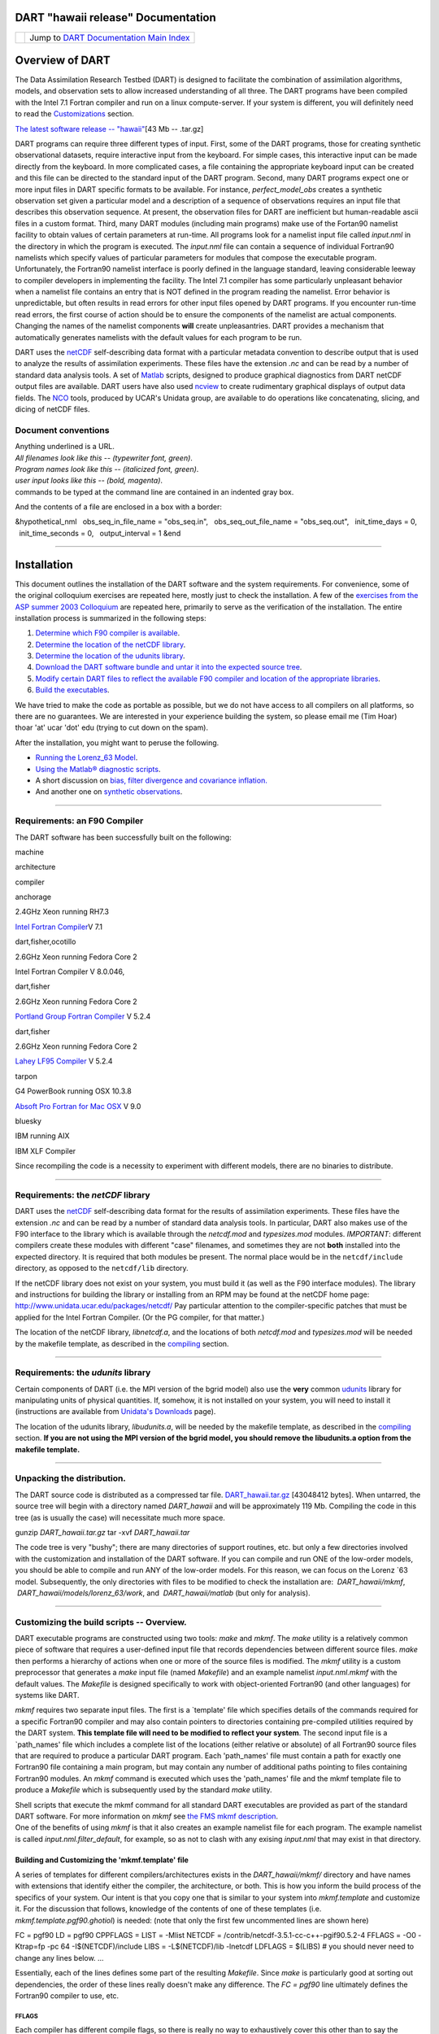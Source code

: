 DART "hawaii release" Documentation
===================================

=================== ============================================================
|DART project logo| Jump to `DART Documentation Main Index <../../index.html>`__
=================== ============================================================

Overview of DART
================

The Data Assimilation Research Testbed (DART) is designed to facilitate the combination of assimilation algorithms,
models, and observation sets to allow increased understanding of all three. The DART programs have been compiled with
the Intel 7.1 Fortran compiler and run on a linux compute-server. If your system is different, you will definitely need
to read the `Customizations <#customizations>`__ section.

`The latest software release -- "hawaii" </pub/DART/DART_hawaii.tar.gz>`__\ [43 Mb -- .tar.gz]

DART programs can require three different types of input. First, some of the DART programs, those for creating synthetic
observational datasets, require interactive input from the keyboard. For simple cases, this interactive input can be
made directly from the keyboard. In more complicated cases, a file containing the appropriate keyboard input can be
created and this file can be directed to the standard input of the DART program. Second, many DART programs expect one
or more input files in DART specific formats to be available. For instance, *perfect_model_obs* creates a synthetic
observation set given a particular model and a description of a sequence of observations requires an input file that
describes this observation sequence. At present, the observation files for DART are inefficient but human-readable ascii
files in a custom format. Third, many DART modules (including main programs) make use of the Fortan90 namelist facility
to obtain values of certain parameters at run-time. All programs look for a namelist input file called *input.nml* in
the directory in which the program is executed. The *input.nml* file can contain a sequence of individual Fortran90
namelists which specify values of particular parameters for modules that compose the executable program. Unfortunately,
the Fortran90 namelist interface is poorly defined in the language standard, leaving considerable leeway to compiler
developers in implementing the facility. The Intel 7.1 compiler has some particularly unpleasant behavior when a
namelist file contains an entry that is NOT defined in the program reading the namelist. Error behavior is
unpredictable, but often results in read errors for other input files opened by DART programs. If you encounter run-time
read errors, the first course of action should be to ensure the components of the namelist are actual components.
Changing the names of the namelist components **will** create unpleasantries. DART provides a mechanism that
automatically generates namelists with the default values for each program to be run.

DART uses the `netCDF <http://www.unidata.ucar.edu/packages/netcdf/>`__ self-describing data format with a particular
metadata convention to describe output that is used to analyze the results of assimilation experiments. These files have
the extension *.nc* and can be read by a number of standard data analysis tools. A set of
`Matlab <http://www.mathworks.com/>`__ scripts, designed to produce graphical diagnostics from DART netCDF output files
are available. DART users have also used `ncview <http://meteora.ucsd.edu/~pierce/ncview_home_page.html>`__ to create
rudimentary graphical displays of output data fields. The `NCO <http://nco.sourceforge.net>`__ tools, produced by UCAR's
Unidata group, are available to do operations like concatenating, slicing, and dicing of netCDF files.

Document conventions
--------------------

| Anything underlined is a URL.
| *All filenames look like this -- (typewriter font, green)*.
| *Program names look like this -- (italicized font, green)*.
| *user input looks like this -- (bold, magenta)*.

.. container:: unix

   commands to be typed at the command line are contained in an indented gray box.

And the contents of a file are enclosed in a box with a border:

.. container:: routine

   &hypothetical_nml
     obs_seq_in_file_name = "obs_seq.in",
     obs_seq_out_file_name = "obs_seq.out",
     init_time_days = 0,
     init_time_seconds = 0,
     output_interval = 1
   &end

--------------

Installation
============

This document outlines the installation of the DART software and the system requirements. For convenience, some of the
original colloquium exercises are repeated here, mostly just to check the installation. A few of the `exercises from the
ASP summer 2003 Colloquium <dart_exercise_doc.pdf>`__ are repeated here, primarily to serve as the verification of the
installation. The entire installation process is summarized in the following steps:

#. `Determine which F90 compiler is available <#compilers>`__.
#. `Determine the location of the netCDF library <#netCDFlib>`__.
#. `Determine the location of the udunits library <#udunits>`__.
#. `Download the DART software bundle and untar it into the expected source tree <#download>`__.
#. `Modify certain DART files to reflect the available F90 compiler and location of the appropriate
   libraries <#customizations>`__.
#. `Build the executables <#building>`__.

We have tried to make the code as portable as possible, but we do not have access to all compilers on all platforms, so
there are no guarantees. We are interested in your experience building the system, so please email me (Tim Hoar)
thoar 'at' ucar 'dot' edu (trying to cut down on the spam).

After the installation, you might want to peruse the following.

-  `Running the Lorenz_63 Model <#Running>`__.
-  `Using the Matlab® diagnostic scripts <#matlab>`__.
-  A short discussion on `bias, filter divergence and covariance inflation. <#discussion>`__
-  And another one on `synthetic observations <#syntheticobservations>`__.

--------------

Requirements: an F90 Compiler
-----------------------------

The DART software has been successfully built on the following:

machine

architecture

compiler

anchorage

2.4GHz Xeon running RH7.3

`Intel Fortran Compiler <http://www.intel.com/software/products/compilers/flin>`__\ V 7.1

dart,fisher,ocotillo

2.6GHz Xeon running Fedora Core 2

Intel Fortran Compiler V 8.0.046,

dart,fisher

2.6GHz Xeon running Fedora Core 2

`Portland Group Fortran Compiler <http://www.pgroup.com>`__ V 5.2.4

dart,fisher

2.6GHz Xeon running Fedora Core 2

`Lahey LF95 Compiler <http://www.lahey.com>`__ V 5.2.4

tarpon

G4 PowerBook running OSX 10.3.8

`Absoft Pro Fortran for Mac OSX <http://www.absoft.com>`__ V 9.0

bluesky

IBM running AIX

IBM XLF Compiler

Since recompiling the code is a necessity to experiment with different models, there are no binaries to distribute.

--------------

Requirements: the *netCDF* library
----------------------------------

DART uses the `netCDF <http://www.unidata.ucar.edu/packages/netcdf/>`__ self-describing data format for the results of
assimilation experiments. These files have the extension *.nc* and can be read by a number of standard data analysis
tools. In particular, DART also makes use of the F90 interface to the library which is available through the
*netcdf.mod* and *typesizes.mod* modules. *IMPORTANT*: different compilers create these modules with different "case"
filenames, and sometimes they are not **both** installed into the expected directory. It is required that both modules
be present. The normal place would be in the ``netcdf/include`` directory, as opposed to the ``netcdf/lib`` directory.

If the netCDF library does not exist on your system, you must build it (as well as the F90 interface modules). The
library and instructions for building the library or installing from an RPM may be found at the netCDF home page:
http://www.unidata.ucar.edu/packages/netcdf/ Pay particular attention to the compiler-specific patches that must be
applied for the Intel Fortran Compiler. (Or the PG compiler, for that matter.)

The location of the netCDF library, *libnetcdf.a*, and the locations of both *netcdf.mod* and *typesizes.mod* will be
needed by the makefile template, as described in the `compiling <#compiling>`__ section.

--------------

Requirements: the *udunits* library
-----------------------------------

Certain components of DART (i.e. the MPI version of the bgrid model) also use the **very** common
`udunits <http://my.unidata.ucar.edu/content/software/udunits/index.html>`__ library for manipulating units of physical
quantities. If, somehow, it is not installed on your system, you will need to install it (instructions are available
from `Unidata's Downloads <http://www.unidata.ucar.edu>`__ page).

The location of the udunits library, *libudunits.a*, will be needed by the makefile template, as described in the
`compiling <#compiling>`__ section. **If you are not using the MPI version of the bgrid model, you should remove the
libudunits.a option from the makefile template.**

--------------

Unpacking the distribution.
---------------------------

The DART source code is distributed as a compressed tar file. `DART_hawaii.tar.gz </pub/DART/DART_hawaii.tar.gz>`__
[43048412 bytes]. When untarred, the source tree will begin with a directory named *DART_hawaii* and will be
approximately 119 Mb. Compiling the code in this tree (as is usually the case) will necessitate much more space.

.. container:: unix

   gunzip *DART_hawaii.tar.gz*
   tar -xvf *DART_hawaii.tar*

The code tree is very "bushy"; there are many directories of support routines, etc. but only a few directories involved
with the customization and installation of the DART software. If you can compile and run ONE of the low-order models,
you should be able to compile and run ANY of the low-order models. For this reason, we can focus on the Lorenz \`63
model. Subsequently, the only directories with files to be modified to check the installation are:  *DART_hawaii/mkmf*,
 *DART_hawaii/models/lorenz_63/work*, and  *DART_hawaii/matlab* (but only for analysis).

--------------

Customizing the build scripts -- Overview.
------------------------------------------

DART executable programs are constructed using two tools: *make* and *mkmf*. The *make* utility is a relatively common
piece of software that requires a user-defined input file that records dependencies between different source files.
*make* then performs a hierarchy of actions when one or more of the source files is modified. The *mkmf* utility is a
custom preprocessor that generates a *make* input file (named *Makefile*) and an example namelist *input.nml.mkmf* with
the default values. The *Makefile* is designed specifically to work with object-oriented Fortran90 (and other languages)
for systems like DART.

*mkmf* requires two separate input files. The first is a \`template' file which specifies details of the commands
required for a specific Fortran90 compiler and may also contain pointers to directories containing pre-compiled
utilities required by the DART system. **This template file will need to be modified to reflect your system**. The
second input file is a \`path_names' file which includes a complete list of the locations (either relative or absolute)
of all Fortran90 source files that are required to produce a particular DART program. Each 'path_names' file must
contain a path for exactly one Fortran90 file containing a main program, but may contain any number of additional paths
pointing to files containing Fortran90 modules. An *mkmf* command is executed which uses the 'path_names' file and the
mkmf template file to produce a *Makefile* which is subsequently used by the standard *make* utility.

| Shell scripts that execute the mkmf command for all standard DART executables are provided as part of the standard
  DART software. For more information on *mkmf* see `the FMS mkmf
  description <http://www.gfdl.noaa.gov/fms/pubrel/j/atm_dycores/bin/mkmf.html>`__.
| One of the benefits of using *mkmf* is that it also creates an example namelist file for each program. The example
  namelist is called *input.nml.filter\_default*, for example, so as not to clash with any exising *input.nml* that may
  exist in that directory.

Building and Customizing the 'mkmf.template' file
~~~~~~~~~~~~~~~~~~~~~~~~~~~~~~~~~~~~~~~~~~~~~~~~~

A series of templates for different compilers/architectures exists in the *DART_hawaii/mkmf/* directory and have names
with extensions that identify either the compiler, the architecture, or both. This is how you inform the build process
of the specifics of your system. Our intent is that you copy one that is similar to your system into *mkmf.template* and
customize it. For the discussion that follows, knowledge of the contents of one of these templates (i.e.
*mkmf.template.pgf90.ghotiol*) is needed: (note that only the first few uncommented lines are shown here)

.. container:: routine

   FC = pgf90
   LD = pgf90
   CPPFLAGS =
   LIST = -Mlist
   NETCDF = /contrib/netcdf-3.5.1-cc-c++-pgif90.5.2-4
   FFLAGS = -O0 -Ktrap=fp -pc 64 -I$(NETCDF)/include
   LIBS = -L$(NETCDF)/lib -lnetcdf
   LDFLAGS = $(LIBS)
   # you should never need to change any lines below.
   ...

Essentially, each of the lines defines some part of the resulting *Makefile*. Since *make* is particularly good at
sorting out dependencies, the order of these lines really doesn't make any difference. The *FC = pgf90* line ultimately
defines the Fortran90 compiler to use, etc.

FFLAGS
^^^^^^

Each compiler has different compile flags, so there is really no way to exhaustively cover this other than to say the
templates as we supply them should work -- we usually turn the optimization off and try to use 64 bit arithmetic instead
of 80 so we can more reasonably compare the results across architectures.

NETCDF
^^^^^^

| The variable which most likely needs a site-specific change is *NETCDF*. Configure your *NETCDF* variable such that
  you have a
| *$(NETCDF)/include/typesizes.mod*
| *$(NETCDF)/include/netcdf.mod*
| *$(NETCDF)/lib/libnetcdf.a*
| Depending on the compiler, the case of the modules might be different, i.e., your system might have a *TYPESIZES.mod*,
  or *Typesizes.mod* ... anything goes.

Customizing the 'path_names_*' file
~~~~~~~~~~~~~~~~~~~~~~~~~~~~~~~~~~~

Several *path_names_\** files are provided in the *work* directory for each specific model, in this case:
*DART_hawaii/models/lorenz_63/work*.

#. *path_names_create_obs_sequence*
#. *path_names_create_fixed_network_seq*
#. *path_names_perfect_model_obs*
#. *path_names_filter*

Since each model comes with its own set of files, no further customization is needed.

--------------

Building the Lorenz_63 DART project.
------------------------------------

Currently, DART executables are constructed in a *work* subdirectory under the directory containing code for the given
model. In the top-level DART directory, change to the L63 work directory and list the contents:

.. container:: unix

   cd DART_hawaii/models/lorenz_63/work
   ls -1

With the result:

::

   filter_ics 
   mkmf_create_fixed_network_seq 
   mkmf_create_obs_sequence 
   mkmf_filter 
   mkmf_perfect_model_obs 
   path_names_create_fixed_network_seq 
   path_names_create_obs_sequence 
   path_names_filter 
   path_names_perfect_model_obs 
   perfect_ics

There are four *mkmf\_xxxxxx* files for the programs *create_obs_sequence*, *create_fixed_network_seq*,
*perfect_model_obs*, and *filter* along with the corresponding *path_names\_xxxxxx* files. You can examine the contents
of one of the *path_names\_xxxxxx* files, for instance *path_names_filter*, to see a list of the relative paths of all
files that contain Fortran90 modules required for the program *filter* for the L63 model. All of these paths are
relative to your *DART_hawaii* directory. The first path is the main program (*filter.f90*) and is followed by all the
Fortran90 modules used by this program.

The *mkmf\_xxxxxx* scripts are cryptic but should not need to be modified -- as long as you do not restructure the code
tree (by moving directories, for example). The only function of the *mkmf\_xxxxxx* script is to generate a *Makefile*
and an instance of the default namelist file: *input.nml.xxxxxx\_default*. It is not supposed to compile anything.

.. container:: unix

   csh   mkmf_create_obs_sequence
   make

The first command generates an appropriate *Makefile* and the *input.nml.create_obs_sequence_default* file. The *make*
command results in the compilation of a series of Fortran90 modules which ultimately produces an executable file:
*create_obs_sequence*. Should you need to make any changes to the *DART_hawaii/mkmf/mkmf.template*, (*i.e.* change
compile options) you will need to regenerate the *Makefile*. A series of object files for each module compiled will also
be left in the work directory, as some of these are undoubtedly needed by the build of the other DART components. You
can proceed to create the other three programs needed to work with L63 in DART as follows:

.. container:: unix

   csh   mkmf_create_fixed_network_seq
   make
   csh   mkmf_perfect_model_obs
   make
   csh   mkmf_filter
   make

| 
| The result (hopefully) is that four executables now reside in your work directory. The most common problem is that the
  netCDF libraries and include files (particularly *typesizes.mod*) are not found. If this is the case; edit the
  *DART_hawaii/mkmf/mkmf.template*, recreate the *Makefile*, and try again.

========================== =========================================================================================
program                    purpose
========================== =========================================================================================
*create_obs_sequence*      specify a (set) of observation characteristics taken by a particular (set of) instruments
*create_fixed_network_seq* specify the temporal attributes of the observation sets
*perfect_model_obs*        spinup, generate "true state" for synthetic observation experiments, ...
*filter*                   perform experiments
========================== =========================================================================================

--------------

Running Lorenz_63.
------------------

This initial sequence of exercises includes detailed instructions on how to work with the DART code and allows
investigation of the basic features of one of the most famous dynamical systems, the 3-variable Lorenz-63 model. The
remarkable complexity of this simple model will also be used as a case study to introduce a number of features of a
simple ensemble filter data assimilation system. To perform a synthetic observation assimilation experiment for the L63
model, the following steps must be performed (an overview of the process is given first, followed by detailed procedures
for each step):

Experiment Overview
-------------------

#. `Integrate the L63 model for a long time <#integrate>`__
   starting from arbitrary initial conditions to generate a model state that lies on the attractor. The ergodic nature
   of the L63 system means a 'lengthy' integration always converges to some point on the computer's finite precision
   representation of the model's attractor.
#. `Generate a set of ensemble initial conditions <#ensemblate>`__
   from which to start an assimilation. Since L63 is ergodic, the ensemble members can be designed to look like random
   samples from the model's 'climatological distribution'. To generate an ensemble member, very small perturbations can
   be introduced to the state on the attractor generated by step 1. This perturbed state can then be integrated for a
   very long time until all memory of its initial condition can be viewed as forgotten. Any number of ensemble initial
   conditions can be generated by repeating this procedure.
#. `Simulate a particular observing system <#simulate>`__
   by first creating an 'observation set definition' and then creating an 'observation sequence'. The 'observation set
   definition' describes the instrumental characteristics of the observations and the 'observation sequence' defines the
   temporal sequence of the observations.
#. `Populate the 'observation sequence' with 'perfect' observations <#generate>`__
   by integrating the model and using the information in the 'observation sequence' file to create simulated
   observations. This entails operating on the model state at the time of the observation with an appropriate forward
   operator (a function that operates on the model state vector to produce the expected value of the particular
   observation) and then adding a random sample from the observation error distribution specified in the observation set
   definition. At the same time, diagnostic output about the 'true' state trajectory can be created.
#. `Assimilate the synthetic observations <#assimilate>`__
   by running the filter; diagnostic output is generated.

1. Integrate the L63 model for a 'long' time.
~~~~~~~~~~~~~~~~~~~~~~~~~~~~~~~~~~~~~~~~~~~~~

*perfect_model_obs* integrates the model for all the times specified in the 'observation sequence definition' file. To
this end, begin by creating an 'observation sequence definition' file that spans a long time. Creating an 'observation
sequence definition' file is a two-step procedure involving *create_obs_sequence* followed by
*create_fixed_network_seq*. After they are both run, it is necessary to integrate the model with *perfect_model_obs*.

1.1 Create an observation set definition.
^^^^^^^^^^^^^^^^^^^^^^^^^^^^^^^^^^^^^^^^^

| *create_obs_sequence* creates an observation set definition, the time-independent part of an observation sequence. An
  observation set definition file only contains the *location, type,* and *observational error characteristics*
  (normally just the diagonal observational error variance) for a related set of observations. There are no actual
  observations. For spin-up, we are only interested in integrating the L63 model, not in generating any particular
  synthetic observations. Begin by creating a minimal observation set definition.
| More information can be found in DART_hawaii/assimilation_code/programs/create_obs_sequence/create_obs_sequence.html
  and DART_hawaii/assimilation_code/modules/observations/obs_sequence_mod.html
| In general, for the low-order models, only a single observation set need be defined. Next, the number of individual
  scalar observations (like a single surface pressure observation) in the set is needed. To spin-up an initial condition
  for the L63 model, only a single observation is needed. Next, the error variance for this observation must be entered.
  Since we do not need (nor want) this observation to have any impact on an assimilation (it will only be used for
  spinning up the model and the ensemble), enter a very large value for the error variance. An observation with a very
  large error variance has essentially no impact on deterministic filter assimilations like the default variety
  implemented in DART. Finally, the location and type of the observation need to be defined. For all types of models,
  the most elementary form of synthetic observations are called 'identity' observations. These observations are
  generated simply by adding a random sample from a specified observational error distribution directly to the value of
  one of the state variables. This defines the observation as being an identity observation of the first state variable
  in the L63 model. The program will respond by terminating after generating a file (generally named *set_def.out*) that
  defines the single identity observation of the first state variable of the L63 model. The following is a screenshot
  (much of the verbose logging has been left off for clarity), the user input looks *like this*.

.. container:: unix

   ::

      [unixprompt]$ ./create_obs_sequence
       Initializing the utilities module.
       Trying to log to unit           10
       Trying to open file dart_log.out
       
       Registering module :
       $Source$
       $Revision$
       $Date$
       Registration complete.
       
       &UTILITIES_NML
       TERMLEVEL= 2,LOGFILENAME=dart_log.out
       /

      { ... }

       Registering module :
       $Source$
       $Revision$
       $Date$
       Registration complete.
       
       static_init_obs_sequence obs_sequence_nml values are
       &OBS_SEQUENCE_NML
       READ_BINARY_OBS_SEQUENCE= F,WRITE_BINARY_OBS_SEQUENCE= F
       /
       Input upper bound on number of observations in sequence
      10000
       Input number of copies of data (0 for just a definition)
      0
       Input number of quality control values per field (0 or greater)
      0
       input a -1 if there are no more obs
      0
       
       Registering module :
       $Source$
       $Revision$
       $Date$
       Registration complete.
       
       
       Registering module :
       $Source$
       $Revision$
       $Date$
       Registration complete.
       
       input obs kind: u =            1  v =            2  ps =            3  t = 
                 4  qv =            5  p =            6  w =            7  qr = 
                 8  Td =           10  rho =           11  Vr =          100  Ref = 
               101  U10 =          200  V10 =          201  T2 =          202  Q2 = 
               203
       input -1 times the state variable index for an identity observation
      -2
       input time in days and seconds
      1 0
       input error variance for this observation definition
      1000000
       calling insert obs in sequence
       back from insert obs in sequence
       input a -1 if there are no more obs
      -1
       Input filename for sequence (  set_def.out   usually works well)
      set_def.out
       write_obs_seq  opening formatted file set_def.out
       write_obs_seq  closed file set_def.out

Two files are created. *set_def.out* is the empty template containing the metadata for the observation(s).
*dart_log.out* contains run-time diagnostics from *create_obs_sequence*.

1.2 Create a (temporal) network of observations.
^^^^^^^^^^^^^^^^^^^^^^^^^^^^^^^^^^^^^^^^^^^^^^^^

| *create_fixed_network_seq* creates an 'observation network definition' by extending the 'observation set definition'
  with the temporal attributes of the observations.
| The first input is the name of the file created in the previous step, *i.e.* the name of the observation set
  definition that you've just created. It is possible to create sequences in which the observation sets are observed at
  regular intervals or irregularly in time. Here, all we need is a sequence that takes observations over a long period
  of time - indicated by entering a 1. Although the L63 system normally is defined as having a non-dimensional time
  step, the DART system arbitrarily defines the model timestep as being 3600 seconds. By declaring we have 1000
  observations taken once per day, we create an observation sequence definition spanning 24000 'model' timesteps;
  sufficient to spin-up the model onto the attractor. Finally, enter a name for the 'observation sequence definition'
  file. Note again: there are no observation values present in this file. Just an observation type, location, time and
  the error characteristics. We are going to populate the observation sequence with the *perfect_model_obs* program.

.. container:: unix

   ::

      [thoar@ghotiol work]$ ./create_fixed_network_seq
       Initializing the utilities module.
       Trying to log to unit           10
       Trying to open file dart_log.out
       
       Registering module :
       $Source$
       $Revision$
       $Date$
       Registration complete.

       { ... }

       static_init_obs_sequence obs_sequence_nml values are
       &OBS_SEQUENCE_NML
       READ_BINARY_OBS_SEQUENCE= F,WRITE_BINARY_OBS_SEQUENCE= F
       /
       Input filename for network definition sequence (usually  set_def.out  )
      set_def.out
       
       Registering module :
       $Source$
       $Revision$
       $Date$
       Registration complete.
       
       
       Registering module :
       $Source$
       $Revision$
       $Date$
       Registration complete.
       
       To input a regularly repeating time sequence enter 1
       To enter an irregular list of times enter 2
      1
       Input number of observation times in sequence
      1000
       Input initial time in sequence
       input time in days and seconds (as integers)
      1 0
       Input period of obs in sequence in days and seconds
      1 0

             { ... }

               997
               998
               999
              1000
       What is output file name for sequence (  obs_seq.in   is recommended )
      obs_seq.in
       write_obs_seq  opening formatted file obs_seq.in
       write_obs_seq  closed file obs_seq.in

1.3 Initialize the model onto the attractor.
^^^^^^^^^^^^^^^^^^^^^^^^^^^^^^^^^^^^^^^^^^^^

*perfect_model_obs* can now advance the arbitrary initial state for 24,000 timesteps to move it onto the attractor.
*perfect_model_obs* uses the Fortran90 namelist input mechanism instead of (admittedly gory, but temporary) interactive
input. All of the DART software expects the namelists to found in a file called *input.nml*. When you built the
executable, an example namelist was created *input.nml.perfect_model_obs_default* that contains all of the namelist
input for the executable. We must now rename and customize the namelist file for *perfect_model_obs*. Copy
*input.nml.perfect_model_obs_default* to *input.nml* and edit it to look like the following:

.. container:: routineIndent1

   &perfect_model_obs_nml
      async = 0,
      adv_ens_command = "./advance_ens.csh",
      obs_seq_in_file_name = "obs_seq.in",
      obs_seq_out_file_name = "obs_seq.out",
      start_from_restart = .false.,
      output_restart = *.true.*,
      restart_in_file_name = "perfect_ics",
      restart_out_file_name = "perfect_restart",
      init_time_days = 0,
      init_time_seconds = 0,
      output_interval = 1 /
   &ensemble_manager_nml
      in_core = .true.,
      single_restart_file_in = .true.,
      single_restart_file_out = .true. /
   &assim_tools_nml
      filter_kind = 1,
      cutoff = 0.2,
      sort_obs_inc = .false.,
      cov_inflate = -1.0,
      cov_inflate_sd = 0.05,
      sd_lower_bound = 0.05,
      deterministic_cov_inflate = .true.,
      start_from_assim_restart = .false.,
      assim_restart_in_file_name = 'assim_tools_ics'
      assim_restart_out_file_name = 'assim_tools_restart'
      do_parallel = 0,
      num_domains = 1,
      parallel_command = "./assim_filter.csh" /
   &cov_cutoff_nml
      select_localization = 1 /
   &reg_factor_nml
      select_regression = 1,
      input_reg_file = "time_mean_reg" /
   &obs_sequence_nml
      read_binary_obs_sequence = .false.,
      write_binary_obs_sequence = .false. /
   &assim_model_nml
      read_binary_restart_files = .true.,
      write_binary_restart_files = .true. /
   &model_nml
      sigma = 10.0,
      r = 28.0,
      b = 2.6666666666667,
      deltat = 0.01,    time_step_days = 0,
      time_step_days = 3600 /
   &utilities_nml
      TERMLEVEL = 1,
      logfilename = 'dart_log.out' /

For the moment, only two namelists warrant explanation. Each namelists is covered in detail in the html files
accompanying the source code for the module. *perfect_model_obs_nml*:

+-------------------------+-------------------------------------------------------------------------------------------+
| namelist variable       | description                                                                               |
+=========================+===========================================================================================+
| *async*                 | For the lorenz_63, simply ignore this. Leave it set to '0'                                |
+-------------------------+-------------------------------------------------------------------------------------------+
| *obs_seq_in_file_name*  | specifies the file name that results from running *create_fixed_network_seq*, i.e. the    |
|                         | 'observation sequence definition' file.                                                   |
+-------------------------+-------------------------------------------------------------------------------------------+
| *obs_seq_out_file_name* | specifies the output file name containing the 'observation sequence', finally populated   |
|                         | with (perfect?) 'observations'.                                                           |
+-------------------------+-------------------------------------------------------------------------------------------+
| *start_from_restart*    | When set to 'false', *perfect_model_obs* generates an arbitrary initial condition (which  |
|                         | cannot be guaranteed to be on the L63 attractor).                                         |
+-------------------------+-------------------------------------------------------------------------------------------+
| *output_restart*        | When set to 'true', *perfect_model_obs* will record the model state at the end of this    |
|                         | integration in the file named by *restart_out_file_name*.                                 |
+-------------------------+-------------------------------------------------------------------------------------------+
| *restart_in_file_name*  | is ignored when 'start_from_restart' is 'false'.                                          |
+-------------------------+-------------------------------------------------------------------------------------------+
| *restart_out_file_name* | if *output_restart* is 'true', this specifies the name of the file containing the model   |
|                         | state at the end of the integration.                                                      |
+-------------------------+-------------------------------------------------------------------------------------------+
| *init_time\_xxxx*       | the start time of the integration.                                                        |
+-------------------------+-------------------------------------------------------------------------------------------+
| *output_interval*       | interval at which to save the model state.                                                |
+-------------------------+-------------------------------------------------------------------------------------------+

*utilities_nml*:

+-------------------+-------------------------------------------------------------------------------------------------+
| namelist variable | description                                                                                     |
+===================+=================================================================================================+
| *TERMLEVEL*       | When set to '1' the programs terminate when a 'warning' is generated. When set to '2' the       |
|                   | programs terminate only with 'fatal' errors.                                                    |
+-------------------+-------------------------------------------------------------------------------------------------+
| *logfilename*     | Run-time diagnostics are saved to this file. This namelist is used by all programs, so the file |
|                   | is opened in APPEND mode. Subsequent executions cause this file to grow. **Please make sure you |
|                   | always look at the bottom of the file for the most recent info.**                               |
+-------------------+-------------------------------------------------------------------------------------------------+

Executing *perfect_model_obs* will integrate the model 24,000 steps and output the resulting state in the file
*perfect_restart*. Interested parties can check the spinup in the *True_State.nc* file.

.. container:: unix

   ./perfect_model_obs

Five files are created/updated:

*True_State.nc*

Contains the trajectory of the model

*perfect_restart *

Contains the model state at the end of the integration.

*obs_seq.out*

Contains the 'perfect' observations (since this is a spinup, they are of questionable value, at best).

*go_end_filter*

A 'flag' file that is not used by this model.

*dart_log.out*

**Appends** the run-time diagnostic output to an existing file, or creates a new file with the output.

2. Generate a set of ensemble initial conditions.
~~~~~~~~~~~~~~~~~~~~~~~~~~~~~~~~~~~~~~~~~~~~~~~~~

| The set of initial conditions for a 'perfect model' experiment is created by taking the spun-up state of the model
  (available in *perfect_restart*), running *perfect_model_obs* to generate the 'true state' of the experiment and a
  corresponding set of observations, and then feeding the same initial spun-up state and resulting observations into
  *filter*.
| Generating ensemble initial conditions is achieved by changing a perfect_model_obs namelist parameter, copying
  *perfect_restart* to *perfect_ics*, and rerunning *perfect_model_obs*. This execution of *perfect_model_obs* will
  advance the model state from the end of the first 24,000 steps (i.e. the spun-up state) to the end of an additional
  24,000 steps and place the final state in *perfect_restart*. The rest of the namelists in *input.nml* should remain
  unchanged.

.. container:: routineIndent1

   &perfect_model_obs_nml
      async = 0,
      adv_ens_command = "./advance_ens.csh",
      obs_seq_in_file_name = "obs_seq.in",
      obs_seq_out_file_name = "obs_seq.out",
      start_from_restart = *.true.*,
      output_restart = .true.,
      restart_in_file_name = "perfect_ics",
      restart_out_file_name = "perfect_restart",
      init_time_days = 0,
      init_time_seconds = 0,
      output_interval = 1 /

.. container:: unix

   cp   perfect_restart   perfect_ics
   ./perfect_model_obs

Five files are created/updated:

*True_State.nc*

Contains the trajectory of the model

*perfect_restart *

Contains the model state at the end of the integration.

*obs_seq.out*

Contains the 'perfect' observations.

*go_end_filter*

A 'flag' file that is not used by this model.

*dart_log.out*

**Appends** the run-time diagnostic output to an existing file, or creates a new file with the output.

Generating the ensemble
^^^^^^^^^^^^^^^^^^^^^^^

is done with the program *filter*, which also uses the Fortran90 namelist mechanism for input. It is now necessary to
copy the *input.nml.filter_default* namelist to *input.nml*. Having the *perfect_model_obs* namelist in the *input.nml*
does not hurt anything. In fact, I generally create a single *input.nml* that has all the namelist blocks in it by
copying the *perfect_model_obs* block into the *input.nml.filter_default* and then rename it *input.nml*. This same
namelist file may then also be used for *perfect_model_obs*.

.. container:: routineIndent1

   &filter_nml
      async = 0,
      adv_ens_command = "./advance_ens.csh",
      ens_size = *80*,
      cov_inflate = 1.00,
      start_from_restart = .false.,
      output_restart = *.true.*,
      obs_sequence_in_name = "obs_seq.out",
      obs_sequence_out_name = "obs_seq.final",
      restart_in_file_name = *"perfect_ics"*,
      restart_out_file_name = "filter_restart",
      init_time_days = 0,
      init_time_seconds = 0,
      output_state_ens_mean = .true.,
      output_state_ens_spread = .true.,
      output_obs_ens_mean = .true.,
      output_obs_ens_spread = .true.,
      num_output_state_members = *80*,
      num_output_obs_members = *80*,
      output_interval = 1,
      num_groups = 1,
      confidence_slope = 0.0,
      outlier_threshold = -1.0,
      save_reg_series = .false. /
   &perfect_model_obs_nml
      async = 0,
      adv_ens_command = "./advance_ens.csh",
      obs_seq_in_file_name = "obs_seq.in",
      obs_seq_out_file_name = "obs_seq.out",
      start_from_restart = .true.,
      output_restart = .true.,
      restart_in_file_name = "perfect_ics",
      restart_out_file_name = "perfect_restart",
      init_time_days = 0,
      init_time_seconds = 0,
      output_interval = 1 /
   &ensemble_manager_nml
      in_core = .true.,
      single_restart_file_in = .true.,
      single_restart_file_out = .true. /
   &assim_tools_nml
      filter_kind = 1,
      cutoff = 0.2,
      sort_obs_inc = .false.,
      cov_inflate = -1.0,
      cov_inflate_sd = 0.05,
      sd_lower_bound = 0.05,
      deterministic_cov_inflate = .true.,
      start_from_assim_restart = .false.,
      assim_restart_in_file_name = 'assim_tools_ics'
      assim_restart_out_file_name = 'assim_tools_restart'
      do_parallel = 0,
      num_domains = 1,
      parallel_command = "./assim_filter.csh" /
   &cov_cutoff_nml
      select_localization = 1 /
   &reg_factor_nml
      select_regression = 1,
      input_reg_file = "time_mean_reg" /
   &obs_sequence_nml
      read_binary_obs_sequence = .false.,
      write_binary_obs_sequence = .false. /
   &assim_model_nml
      read_binary_restart_files = .true.,
      write_binary_restart_files = .true. /
   &model_nml
      sigma = 10.0,
      r = 28.0,
      b = 2.6666666666667,
      deltat = 0.01    time_step_days = 0
      time_step_days = 3600 /
   &utilities_nml
      TERMLEVEL = 1
      logfilename = 'dart_log.out' /

| 

Only the non-obvious(?) entries for *filter_nml* will be discussed.

+----------------------------+----------------------------------------------------------------------------------------+
| namelist variable          | description                                                                            |
+============================+========================================================================================+
| *ens_size*                 | Number of ensemble members. 20 is sufficient for most of the L63 exercises.            |
+----------------------------+----------------------------------------------------------------------------------------+
| *cutoff*                   | to limit the impact of an observation, set to 0.0 (i.e. spin-up)                       |
+----------------------------+----------------------------------------------------------------------------------------+
| *cov_inflate*              | A value of 1.0 results in no inflation.(spin-up)                                       |
+----------------------------+----------------------------------------------------------------------------------------+
| *start_from_restart*       | when '.false.', *filter* will generate its own set of initial conditions. It is        |
|                            | important to note that the filter still makes use of *perfect_ics* by randomly         |
|                            | perturbing these state variables.                                                      |
+----------------------------+----------------------------------------------------------------------------------------+
| *num_output_state_members* | may be a value from 0 to *ens_size*                                                    |
+----------------------------+----------------------------------------------------------------------------------------+
| *num_output_obs_members*   | may be a value from 0 to *ens_size*                                                    |
+----------------------------+----------------------------------------------------------------------------------------+
| *output_state_ens_mean*    | when '.true.' the mean of all ensemble members is output.                              |
+----------------------------+----------------------------------------------------------------------------------------+
| *output_state_ens_spread*  | when '.true.' the spread of all ensemble members is output.                            |
+----------------------------+----------------------------------------------------------------------------------------+
| *output_obs_ens_mean*      | when '.true.' the mean of all ensemble members observations is output.                 |
+----------------------------+----------------------------------------------------------------------------------------+
| *output_obs_ens_spread*    | when '.true.' the spread of all ensemble members observations is output.               |
+----------------------------+----------------------------------------------------------------------------------------+
| *output_interval*          | Jeff - units for interval?                                                             |
+----------------------------+----------------------------------------------------------------------------------------+

The filter is told to generate its own ensemble initial conditions since *start_from_restart* is '.false.'. However, it
is important to note that the filter still makes use of *perfect_ics* which is set to be the *restart_in_file_name*.
This is the model state generated from the first 24,000 step model integration by *perfect_model_obs*. *Filter*
generates its ensemble initial conditions by randomly perturbing the state variables of this state.

The arguments *output_state_ens_mean* and *output_state_ens_spread* are '.true.' so that these quantities are output at
every time for which there are observations (once a day here) and *num_output_state_members* means that the same
diagnostic files, *Posterior_Diag.nc* and *Prior_Diag.nc* also contain values for all 20 ensemble members once a day.
Once the namelist is set, execute *filter* to integrate the ensemble forward for 24,000 steps with the final ensemble
state written to the *filter_restart*. Copy the *perfect_model_obs* restart file *perfect_restart* (the \`true state')
to *perfect_ics*, and the *filter* restart file *filter_restart* to *filter_ics* so that future assimilation experiments
can be initialized from these spun-up states.

.. container:: unix

   ./filter
   cp perfect_restart perfect_ics
   cp filter_restart filter_ics

The spin-up of the ensemble can be viewed by examining the output in the netCDF files *True_State.nc* generated by
*perfect_model_obs* and *Posterior_Diag.nc* and *Prior_Diag.nc* generated by *filter*. To do this, see the detailed
discussion of matlab diagnostics in Appendix I.

3. Simulate a particular observing system.
~~~~~~~~~~~~~~~~~~~~~~~~~~~~~~~~~~~~~~~~~~

Begin by using *create_obs_sequence* to generate an observation set in which each of the 3 state variables of L63 is
observed with an observational error variance of 1.0 for each observation. To do this, use the following input sequence
(the text including and after # is a comment and does not need to be entered):

*100*

# upper bound on number of observations in this sequence

*0*

# number of copies of data (0 == define)

*0*

# number of quality control values per field

--------------

*0*

# anything to keep going ... -1 exits program

*-1*

# identity observation for state variable 1

*0     0*

# relative time of observation

*1.0*

# Variance of first observation

--------------

*0*

# anything to keep going ... -1 exits program

*-2*

# identity observation for state variable 2

*0     0*

# relative time of observation

*1.0*

# Variance of second observation

--------------

*0*

# anything to keep going ... -1 exits program

*-3*

# identity observation for state variable 3

*0     0*

# relative time of observation

*1.0*

# Variance of third observation

--------------

*-1*

# ... -1 exits program (finally)

*set_def.out*

# Output file name

Now, generate an observation sequence definition by running *create_fixed_network_seq* with the following input
sequence:

============= ===============================================================
*set_def.out* # Input observation set definition file
*1*           # Regular spaced observation interval in time
*1000*        # 1000 observation times
*0, 43200*    # First observation after 12 hours (0 days, 3600 \* 12 seconds)
*0, 43200*    # Observations every 12 hours
*obs_seq.in*  # Output file for observation sequence definition
============= ===============================================================

4. Generate a particular observing system and true state.
~~~~~~~~~~~~~~~~~~~~~~~~~~~~~~~~~~~~~~~~~~~~~~~~~~~~~~~~~

An observation sequence file is now generated by running *perfect_model_obs* with the namelist values (unchanged from
step 2):

.. container:: routineIndent1

   &perfect_model_obs_nml
      async = 0,
      adv_ens_command = "./advance_ens.csh",
      obs_seq_in_file_name = "obs_seq.in",
      obs_seq_out_file_name = "obs_seq.out",
      start_from_restart = .true.,
      output_restart = .true.,
      restart_in_file_name = "perfect_ics",
      restart_out_file_name = "perfect_restart",
      init_time_days = 0,
      init_time_seconds = 0,
      output_interval = 1     /

This integrates the model starting from the state in *perfect_ics* for 1000 12-hour intervals outputting synthetic
observations of the three state variables every 12 hours and producing a netCDF diagnostic file, *True_State.nc*.

5. Filtering.
~~~~~~~~~~~~~

Finally, *filter* can be run with its namelist set to:

.. container:: routineIndent1

   &filter_nml
      async = 0,
      ens_size = *20*,
      cov_inflate = 1.00,
      start_from_restart = *.true.*,
      output_restart = .true.,
      obs_sequence_file_name = "obs_seq.out",
      restart_in_file_name = "*filter_ics*",
      restart_out_file_name = "filter_restart",
      init_time_days = 0,
      init_time_seconds = 0,
      output_state_ens_mean = .true.,
      output_state_ens_spread = .true.,
      num_output_ens_members = 20,
      output_interval = 1,
      num_groups = 1,
      confidence_slope = 0.0,
      output_obs_diagnostics = .false.,
      get_mean_reg = .false.,
      get_median_reg = .false.     /
   ... &assim_tools_nml
      filter_kind = 1,
      cutoff = *22222222.0*,
   ...

The large value for the cutoff allows each observation to impact all other state variables (see Appendix V for
localization). *filter* produces two output diagnostic files, *Prior_Diag.nc* which contains values of the ensemble
members, ensemble mean and ensemble spread for 12- hour lead forecasts before assimilation is applied and
*Posterior_Diag.nc* which contains similar data for after the assimilation is applied (sometimes referred to as analysis
values).

Now try applying all of the matlab diagnostic functions described in `the Matlab Diagnostics section <#matlab>`__.

--------------

Matlab® Diagnostics
-------------------

The output files are netCDF files, and may be examined with many different software packages. We happen to use Matlab®,
and provide our diagnostic scripts in the hopes that they are useful.

The Matlab diagnostic scripts and underlying functions reside in the *DART_hawaii/matlab* directory. They are reliant on
the public-domain `netcdf toolbox <http://woodshole.er.usgs.gov/staffpages/cdenham/public_html/MexCDF/nc4ml5.html>`__
from *http://woodshole.er.usgs.gov/staffpages/cdenham/public_html/MexCDF/nc4ml5.html* as well as the public-domain
`CSIRO matlab/netCDF interface <http://www.marine.csiro.au/sw/matlab-netcdf.html>`__ from
*http://www.marine.csiro.au/sw/matlab-netcdf.html*. If you do not have them installed on your system and want to use
Matlab to peruse netCDF, you must follow their installation instructions.

Once you can access the *getnc* function from within Matlab, you can use our diagnostic scripts. It is necessary to
prepend the location of the DART_hawaii/matlab scripts to the matlabpath. Keep in mind the location of the netcdf
operators on your system WILL be different from ours ... and that's OK.

.. container:: unix

   ::

      0[269]0 ghotiol:/<5>models/lorenz_63/work]$ matlab -nojvm

                                                   < M A T L A B >
                                       Copyright 1984-2002 The MathWorks, Inc.
                                           Version 6.5.0.180913a Release 13
                                                     Jun 18 2002

        Using Toolbox Path Cache.  Type "help toolbox_path_cache" for more info.
       
        To get started, type one of these: helpwin, helpdesk, or demo.
        For product information, visit www.mathworks.com.

      >> which getnc
      /contrib/matlab/matlab_netcdf_5_0/getnc.m
      >>ls *.nc

      ans =

      Posterior_Diag.nc  Prior_Diag.nc  True_State.nc


      >>path('../../../matlab',path)
      >>which plot_ens_err_spread
      ../../../matlab/plot_ens_err_spread.m
      >>help plot_ens_err_spread

        DART : Plots summary plots of the ensemble error and ensemble spread.
                               Interactively queries for the needed information.
                               Since different models potentially need different 
                               pieces of information ... the model types are 
                               determined and additional user input may be queried.
       
        Ultimately, plot_ens_err_spread will be replaced by a GUI.
        All the heavy lifting is done by PlotEnsErrSpread.
       
        Example 1 (for low-order models)
       
        truth_file = 'True_State.nc';
        diagn_file = 'Prior_Diag.nc';
        plot_ens_err_spread

      >>plot_ens_err_spread

And the matlab graphics window will display the spread of the ensemble error for each state variable. The scripts are
designed to do the "obvious" thing for the low-order models and will prompt for additional information if needed. The
philosophy of these is that anything that starts with a lower-case *plot\_\ some_specific_task* is intended to be
user-callable and should handle any of the models. All the other routines in *DART_hawaii/matlab* are called BY the
high-level routines.

+-----------------------------+---------------------------------------------------------------------------------------+
| Matlab script               | description                                                                           |
+=============================+=======================================================================================+
| *plot_bins*                 | plots ensemble rank histograms                                                        |
+-----------------------------+---------------------------------------------------------------------------------------+
| *plot_correl*               | Plots space-time series of correlation between a given variable at a given time and   |
|                             | other variables at all times in a n ensemble time sequence.                           |
+-----------------------------+---------------------------------------------------------------------------------------+
| *plot_ens_err_spread*       | Plots summary plots of the ensemble error and ensemble spread. Interactively queries  |
|                             | for the needed information. Since different models potentially need different pieces  |
|                             | of information ... the model types are determined and additional user input may be    |
|                             | queried.                                                                              |
+-----------------------------+---------------------------------------------------------------------------------------+
| *plot_ens_mean_time_series* | Queries for the state variables to plot.                                              |
+-----------------------------+---------------------------------------------------------------------------------------+
| *plot_ens_time_series*      | Queries for the state variables to plot.                                              |
+-----------------------------+---------------------------------------------------------------------------------------+
| *plot_phase_space*          | Plots a 3D trajectory of (3 state variables of) a single ensemble member. Additional  |
|                             | trajectories may be superimposed.                                                     |
+-----------------------------+---------------------------------------------------------------------------------------+
| *plot_total_err*            | Summary plots of global error and spread.                                             |
+-----------------------------+---------------------------------------------------------------------------------------+
| *plot_var_var_correl*       | Plots time series of correlation between a given variable at a given time and another |
|                             | variable at all times in an ensemble time sequence.                                   |
+-----------------------------+---------------------------------------------------------------------------------------+

--------------

Bias, filter divergence and covariance inflation (with the L63 model)
---------------------------------------------------------------------

One of the common problems with ensemble filters is filter divergence, which can also be an issue with a variety of
other flavors of filters including the classical Kalman filter. In filter divergence, the prior estimate of the model
state becomes too confident, either by chance or because of errors in the forecast model, the observational error
characteristics, or approximations in the filter itself. If the filter is inappropriately confident that its prior
estimate is correct, it will then tend to give less weight to observations than they should be given. The result can be
enhanced overconfidence in the model's state estimate. In severe cases, this can spiral out of control and the ensemble
can wander entirely away from the truth, confident that it is correct in its estimate. In less severe cases, the
ensemble estimates may not diverge entirely from the truth but may still be too confident in their estimate. The result
is that the truth ends up being farther away from the filter estimates than the spread of the filter ensemble would
estimate. This type of behavior is commonly detected using rank histograms (also known as Talagrand diagrams). You can
see the rank histograms for the L63 initial assimilation by using the matlab script *plot_bins*.

A simple, but surprisingly effective way of dealing with filter divergence is known as covariance inflation. In this
method, the prior ensemble estimate of the state is expanded around its mean by a constant factor, effectively
increasing the prior estimate of uncertainty while leaving the prior mean estimate unchanged. The program *filter* has a
namelist parameter that controls the application of covariance inflation, *cov_inflate*. Up to this point, *cov_inflate*
has been set to 1.0 indicating that the prior ensemble is left unchanged. Increasing *cov_inflate* to values greater
than 1.0 inflates the ensemble before assimilating observations at each time they are available. Values smaller than 1.0
contract (reduce the spread) of prior ensembles before assimilating.

You can do this by modifying the value of *cov_inflate* in the namelist, (try 1.05 and 1.10 and other values at your
discretion) and run the filter as above. In each case, use the diagnostic matlab tools to examine the resulting changes
to the error, the ensemble spread (via rank histogram bins, too), etc. What kind of relation between spread and error is
seen in this model?

--------------

Synthetic Observations
----------------------

Synthetic observations are generated from a \`perfect' model integration, which is often referred to as the \`truth' or
a \`nature run'. A model is integrated forward from some set of initial conditions and observations are generated as *y
= H(x) + e* where *H* is an operator on the model state vector, *x*, that gives the expected value of a set of
observations, *y*, and *e* is a random variable with a distribution describing the error characteristics of the
observing instrument(s) being simulated. Using synthetic observations in this way allows students to learn about
assimilation algorithms while being isolated from the additional (extreme) complexity associated with model error and
unknown observational error characteristics. In other words, for the real-world assimilation problem, the model has
(often substantial) differences from what happens in the real system and the observational error distribution may be
very complicated and is certainly not well known. Be careful to keep these issues in mind while exploring the
capabilities of the ensemble filters with synthetic observations.

--------------

Terms of Use
------------

DART software - Copyright UCAR. This open source software is provided by UCAR, "as is", without charge, subject to all
terms of use at http://www.image.ucar.edu/DAReS/DART/DART_download

.. |DART project logo| image:: ../../images/Dartboard7.png
   :height: 70px
